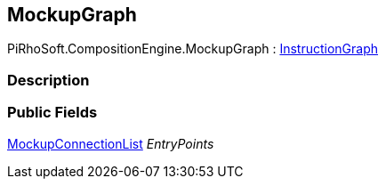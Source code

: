 [#reference/mockup-graph]

## MockupGraph

PiRhoSoft.CompositionEngine.MockupGraph : <<reference/instruction-graph.html,InstructionGraph>>

### Description

### Public Fields

<<reference/mockup-connection-list.html,MockupConnectionList>> _EntryPoints_::